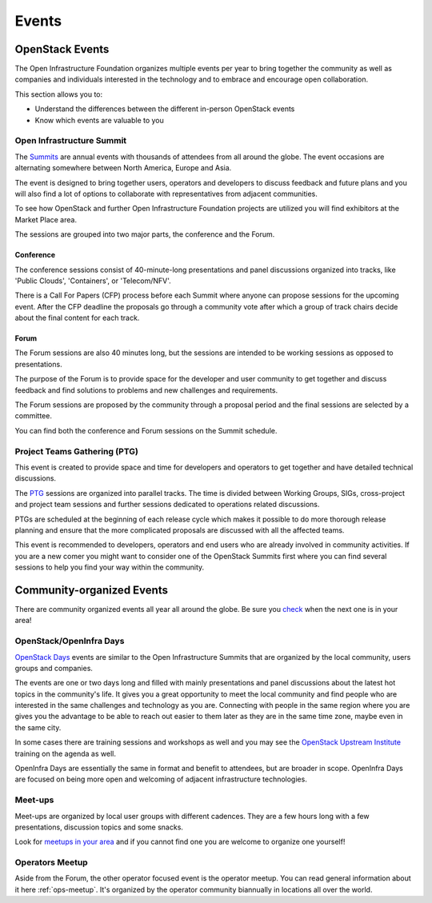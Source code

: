 ######
Events
######

OpenStack Events
================

The Open Infrastructure Foundation organizes multiple events per year to bring
together the community as well as companies and individuals interested in the
technology and to embrace and encourage open collaboration.

This section allows you to:

* Understand the differences between the different in-person OpenStack events
* Know which events are valuable to you

.. _summit:

Open Infrastructure Summit
--------------------------

The `Summits <https://www.openstack.org/summit/>`_ are annual events with
thousands of attendees from all around the globe. The event occasions are
alternating somewhere between North America, Europe and Asia.

The event is designed to bring together users, operators and developers to
discuss feedback and future plans and you will also find a lot of options to
collaborate with representatives from adjacent communities.

To see how OpenStack and further Open Infrastructure Foundation projects are
utilized you will find exhibitors at the Market Place area.

The sessions are grouped into two major parts, the conference and the Forum.

Conference
++++++++++

The conference sessions consist of 40-minute-long presentations and panel
discussions organized into tracks, like 'Public Clouds', 'Containers', or
'Telecom/NFV'.

There is a Call For Papers (CFP) process before each Summit where anyone can
propose sessions for the upcoming event. After the CFP deadline the proposals
go through a community vote after which a group of track chairs decide about
the final content for each track.

.. _events-forum:

Forum
+++++

The Forum sessions are also 40 minutes long, but the sessions are intended to
be working sessions as opposed to presentations.

The purpose of the Forum is to provide space for the developer and user
community to get together and discuss feedback and find solutions to problems
and new challenges and requirements.

The Forum sessions are proposed by the community through a proposal period
and the final sessions are selected by a committee.

You can find both the conference and Forum sessions on the Summit schedule.

Project Teams Gathering (PTG)
-----------------------------

This event is created to provide space and time for developers and operators to
get together and have detailed technical discussions.

The `PTG <https://www.openstack.org/ptg/>`_ sessions are organized into
parallel tracks. The time is divided between Working Groups, SIGs,
cross-project and project team sessions and further sessions
dedicated to operations related discussions.

PTGs are scheduled at the beginning of each release cycle which makes it
possible to do more thorough release planning and ensure that the more
complicated proposals are discussed with all the affected teams.

This event is recommended to developers, operators and end users who are
already involved in community activities. If you are a new comer you might
want to consider one of the OpenStack Summits first where you can find several
sessions to help you find your way within the community.

Community-organized Events
==========================

There are community organized events all year all around the globe. Be sure
you `check <https://www.openstack.org/community/events/>`_ when the next one is
in your area!

OpenStack/OpenInfra Days
------------------------

`OpenStack Days <https://www.openstack.org/community/events/openstackdays>`_
events are similar to the Open Infrastructure Summits that are organized by
the local community, users groups and companies.

The events are one or two days long and filled with mainly presentations and
panel discussions about the latest hot topics in the community's life.
It gives you a great opportunity to meet the local community and find people
who are interested in the same challenges and technology as you are.
Connecting with people in the same region where you are gives you the
advantage to be able to reach out easier to them later as they are in the
same time zone, maybe even in the same city.

In some cases there are training sessions and workshops as well and you may see
the `OpenStack Upstream Institute
<https://docs.openstack.org/upstream-training/>`_ training on the agenda as
well.

OpenInfra Days are essentially the same in format and benefit to attendees,
but are broader in scope. OpenInfra Days are focused on being more open
and welcoming of adjacent infrastructure technologies.

Meet-ups
--------

Meet-ups are organized by local user groups with different cadences. They are a
few hours long with a few presentations, discussion topics and some snacks.

Look for `meetups in your area <http://meetup.com/pro/osf>`_  and if you
cannot find one you are welcome to organize one yourself!

Operators Meetup
-------------------

Aside from the Forum, the other operator focused event is the operator
meetup. You can read general information about it here :ref:`ops-meetup`.
It's organized by the operator community biannually in locations all over
the world.

